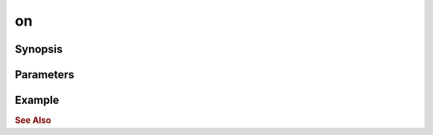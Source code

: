 .. _ref_api_nodejs_atxnet_on:

on
==

Synopsis
--------

Parameters
----------

Example
-------

.. rubric:: See Also

